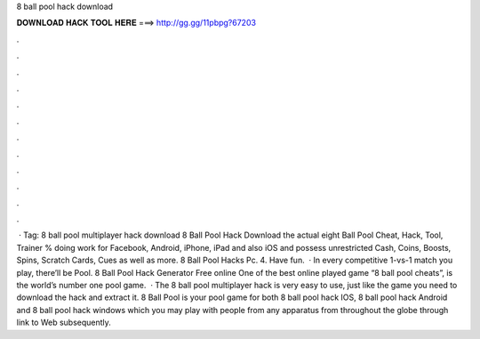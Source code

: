 8 ball pool hack download

𝐃𝐎𝐖𝐍𝐋𝐎𝐀𝐃 𝐇𝐀𝐂𝐊 𝐓𝐎𝐎𝐋 𝐇𝐄𝐑𝐄 ===> http://gg.gg/11pbpg?67203

.

.

.

.

.

.

.

.

.

.

.

.

 · Tag: 8 ball pool multiplayer hack download 8 Ball Pool Hack Download the actual eight Ball Pool Cheat, Hack, Tool, Trainer % doing work for Facebook, Android, iPhone, iPad and also iOS and possess unrestricted Cash, Coins, Boosts, Spins, Scratch Cards, Cues as well as more. 8 Ball Pool Hacks Pc. 4. Have fun.  · In every competitive 1-vs-1 match you play, there’ll be Pool. 8 Ball Pool Hack Generator Free online One of the best online played game “8 ball pool cheats”, is the world’s number one pool game.  · The 8 ball pool multiplayer hack is very easy to use, just like the game you need to download the hack and extract it. 8 Ball Pool is your pool game for both 8 ball pool hack IOS, 8 ball pool hack Android and 8 ball pool hack windows which you may play with people from any apparatus from throughout the globe through link to Web subsequently.